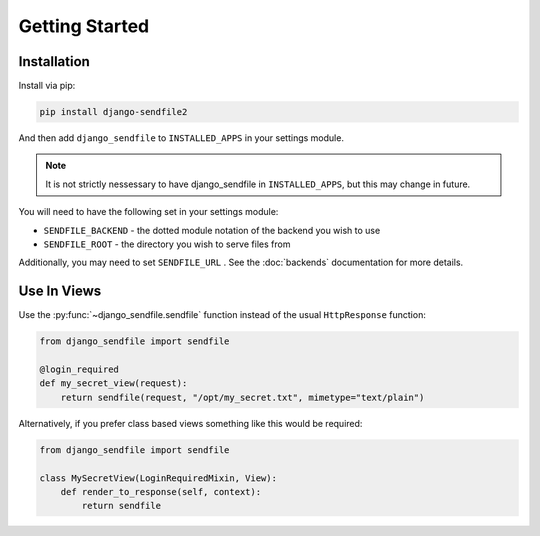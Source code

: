 Getting Started
---------------

Installation
============

Install via pip:

.. code-block:: shell

    pip install django-sendfile2

And then add ``django_sendfile`` to ``INSTALLED_APPS`` in your settings module.

.. note::

    It is not strictly nessessary to have django_sendfile in
    ``INSTALLED_APPS``, but this may change in future.


You will need to have the following set in your settings module:

* ``SENDFILE_BACKEND`` - the dotted module notation of the backend you wish to use
* ``SENDFILE_ROOT`` - the directory you wish to serve files from

Additionally, you may need to set ``SENDFILE_URL`` . See the :doc:`backends`
documentation for more details.


Use In Views
============

Use the :py:func:`~django_sendfile.sendfile` function instead of the usual
``HttpResponse`` function:

.. code-block:: python

    from django_sendfile import sendfile

    @login_required
    def my_secret_view(request):
        return sendfile(request, "/opt/my_secret.txt", mimetype="text/plain")

Alternatively, if you prefer class based views something like this would be required:

.. code-block:: python

    from django_sendfile import sendfile

    class MySecretView(LoginRequiredMixin, View):
        def render_to_response(self, context):
            return sendfile
